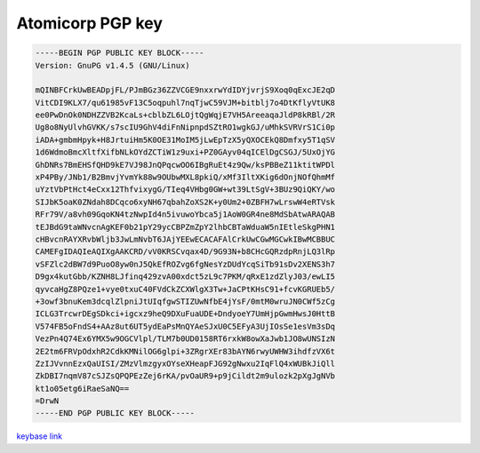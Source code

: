 .. _gpg_atomicorp:

Atomicorp PGP key
^^^^^^^^^^^^^^^^^

.. code-block:: console
   
   
   -----BEGIN PGP PUBLIC KEY BLOCK-----
   Version: GnuPG v1.4.5 (GNU/Linux)
   
   mQINBFCrkUwBEADpjFL/PJmBGz36ZZVCGE9nxxrwYdIDYjvrjS9Xoq0qExcJE2qD
   VitCDI9KLX7/qu61985vF13C5oqpuhl7nqTjwC59VJM+bitblj7o4DtKflyVtUK8
   ee0PwDnOk0NDHZZVB2KcaLs+cblbZL6LOjtQgWqjE7VH5AreeaqaJldP8kRBl/2R
   Ug8o8NyUlvhGVKK/s7scIU9GhV4diFnNipnpdSZtRO1wgkGJ/uMhkSVRVrS1Ci0p
   iADA+gmbmHpyk+H8JrtuiHm5K0OE31MoIM5jLwEpTzX5yQXOCEkQ8Dmfxy5T1qSV
   1d6WdmoBmcXltfXifbNLkOYdZCTiW1z9uxi+PZ0GAyv04qICElDgCSGJ/5UxOjYG
   GhDNRs7BmEHSfQHD9kE7VJ98JnQPqcwOO6IBgRuEt4z9Qw/ksPBBeZ11ktitWPDl
   xP4PBy/JNb1/B2BmvjYvmYk88w9OUbwMXL8pkiQ/xMf3IltXKig6dOnjNOfQhmMf
   uYztVbPtHct4eCxx12ThfvixygG/TIeq4VHbg0GW+wt39LtSgV+3BUz9QiQKY/wo
   SIJbK5oaK0ZNdah8DCqco6xyNH67qbahZoXS2K+y0Um2+0ZBFH7wLrswW4eRTVsk
   RFr79V/a8vh09GqoKN4tzNwpId4n5ivuwoYbca5j1AoW0GR4ne8MdSbAtwARAQAB
   tEJBdG9taWNvcnAgKEF0b21pY29ycCBPZmZpY2lhbCBTaWduaW5nIEtleSkgPHN1
   cHBvcnRAYXRvbWljb3JwLmNvbT6JAjYEEwECACAFAlCrkUwCGwMGCwkIBwMCBBUC
   CAMEFgIDAQIeAQIXgAAKCRD/vV0KRSCvqax4D/9G93N+b8CHcGQRzdpRnjLQ3lRp
   vSFZlc2dBW7d9PuoO8yw0nJ5QkEfROZvg6fgNesYzDUdYcqSiTb91sDv2XENS3h7
   D9gx4kutGbb/KZNH8LJfinq429zvA00xdct5zL9c7PKM/qRxE1zdZlyJ03/ewLI5
   qyvcaHgZ8PQze1+vye0txuC40FVdCkZCXWlgX3Tw+JaCPtKHsC91+fcvKGRUEb5/
   +3owf3bnuKem3dcqlZlpniJtUIqfgwSTIZUwNfbE4jYsF/0mtM0wruJN0CWf5zCg
   ICLG3TrcwrDEgSDkci+igcxz9heQ9DXuFuaUDE+DndyoeY7UmHjpGwmHwsJ0HttB
   V574FB5oFndS4+AAz8ut6UT5ydEaPsMnQYAeSJxU0C5EFyA3UjIOsSe1esVm3sDq
   VezPn4Q74Ex6YMX5w9OGCVlpl/TLM7b0UD0158RT6rxkW8owXaJwb1JO8wUNSIzN
   2E2tm6FRVpOdxhR2CdkKMNilOG6glpi+3ZRgrXEr83bAYN6rwyUWHW3ihdfzVX6t
   ZzIJVvnnEzxQaUISI/ZMzVlmzgyxOYseXHeapFJG92gNwxu2IqFlQ4xWUBkJiQll
   ZkDBI7nqmV87cSJZsQPQPEzZej6rKA/pvOaUR9+p9jCildt2m9ulozk2pXgJgNVb
   kt1o05etg6iRaeSaNQ==
   =DrwN
   -----END PGP PUBLIC KEY BLOCK-----

`keybase link <https://keybase.io/atomicturtle>`_

